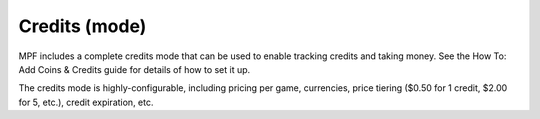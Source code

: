 Credits (mode)
==============

MPF includes a complete credits mode that can be used to
enable tracking credits and taking money. See the How To: Add Coins &
Credits guide for details of how to set it up.

The credits mode is highly-configurable, including pricing per game,
currencies, price tiering ($0.50 for 1 credit, $2.00 for 5, etc.),
credit expiration, etc.
